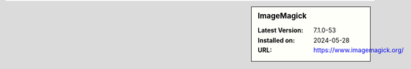 .. sidebar:: ImageMagick

   :Latest Version: 7.1.0-53
   :Installed on: 2024-05-28
   :URL: https://www.imagemagick.org/
